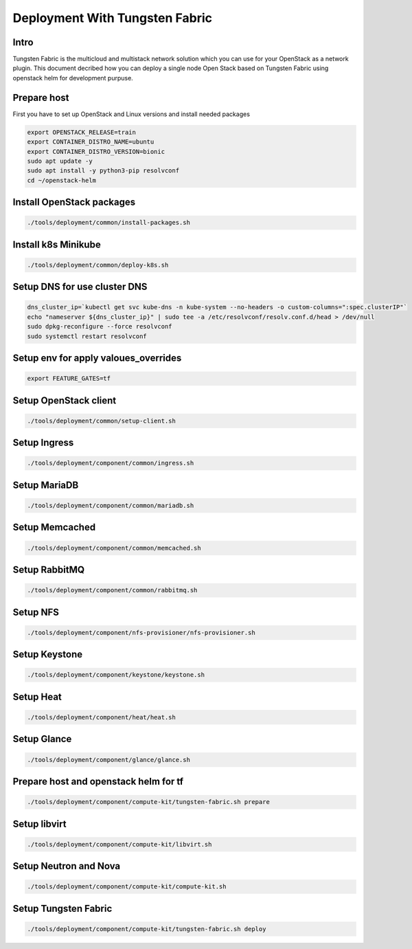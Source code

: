 ====================
Deployment With Tungsten Fabric
====================

Intro
^^^^^
Tungsten Fabric is the multicloud and multistack network solution which you can
use for your OpenStack as a network plugin. This document decribed how you can deploy
a single node Open Stack based on Tungsten Fabric using openstack helm for development purpuse.

Prepare host
^^^^^^^^^^^^
First you have to set up OpenStack and Linux versions and install needed packages

.. code-block:: shell

  export OPENSTACK_RELEASE=train
  export CONTAINER_DISTRO_NAME=ubuntu
  export CONTAINER_DISTRO_VERSION=bionic
  sudo apt update -y
  sudo apt install -y python3-pip resolvconf
  cd ~/openstack-helm

Install OpenStack packages
^^^^^^^^^^^^^^^^^^^^^^^^^^

.. code-block:: shell

  ./tools/deployment/common/install-packages.sh

Install k8s Minikube
^^^^^^^^^^^^^^^^^^^^

.. code-block:: shell

  ./tools/deployment/common/deploy-k8s.sh

Setup DNS for use cluster DNS
^^^^^^^^^^^^^^^^^^^^^^^^^^^^^

.. code-block:: shell

  dns_cluster_ip=`kubectl get svc kube-dns -n kube-system --no-headers -o custom-columns=":spec.clusterIP"`
  echo "nameserver ${dns_cluster_ip}" | sudo tee -a /etc/resolvconf/resolv.conf.d/head > /dev/null
  sudo dpkg-reconfigure --force resolvconf
  sudo systemctl restart resolvconf


Setup env for apply valoues_overrides
^^^^^^^^^^^^^^^^^^^^^^^^^^^^^^^^^^^^^

.. code-block:: shell

  export FEATURE_GATES=tf

Setup OpenStack client
^^^^^^^^^^^^^^^^^^^^^^

.. code-block:: shell

  ./tools/deployment/common/setup-client.sh

Setup Ingress
^^^^^^^^^^^^^

.. code-block:: shell

  ./tools/deployment/component/common/ingress.sh

Setup MariaDB
^^^^^^^^^^^^^

.. code-block:: shell

  ./tools/deployment/component/common/mariadb.sh

Setup Memcached
^^^^^^^^^^^^^^^

.. code-block:: shell

  ./tools/deployment/component/common/memcached.sh

Setup RabbitMQ
^^^^^^^^^^^^^^

.. code-block:: shell

  ./tools/deployment/component/common/rabbitmq.sh

Setup NFS
^^^^^^^^^

.. code-block:: shell

  ./tools/deployment/component/nfs-provisioner/nfs-provisioner.sh

Setup Keystone
^^^^^^^^^^^^^^

.. code-block:: shell

  ./tools/deployment/component/keystone/keystone.sh

Setup Heat
^^^^^^^^^^

.. code-block:: shell

  ./tools/deployment/component/heat/heat.sh

Setup Glance
^^^^^^^^^^^^

.. code-block:: shell

  ./tools/deployment/component/glance/glance.sh

Prepare host and openstack helm for tf
^^^^^^^^^^^^^^^^^^^^^^^^^^^^^^^^^^^^^^

.. code-block:: shell

  ./tools/deployment/component/compute-kit/tungsten-fabric.sh prepare

Setup libvirt
^^^^^^^^^^^^^

.. code-block:: shell

  ./tools/deployment/component/compute-kit/libvirt.sh

Setup Neutron and Nova
^^^^^^^^^^^^^^^^^^^^^^

.. code-block:: shell

  ./tools/deployment/component/compute-kit/compute-kit.sh

Setup Tungsten Fabric
^^^^^^^^^^^^^^^^^^^^^

.. code-block:: shell

  ./tools/deployment/component/compute-kit/tungsten-fabric.sh deploy